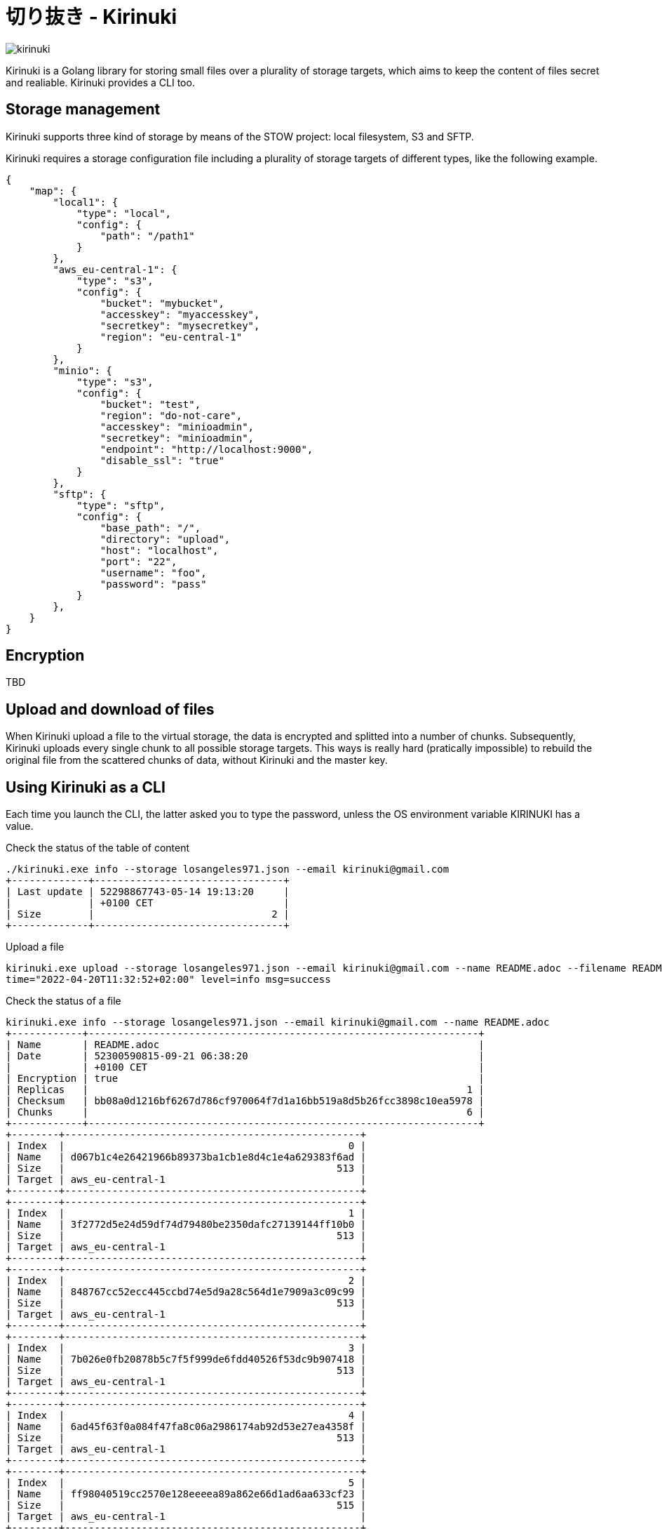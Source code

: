 = 切り抜き - Kirinuki

image::.resources/kirinuki.png[]

Kirinuki is a Golang library for storing small files over a plurality of storage targets, which aims to keep the content of files secret and realiable. Kirinuki provides a CLI too.

== Storage management

Kirinuki supports three kind of storage by means of the STOW project: local filesystem, S3 and SFTP.

Kirinuki requires a storage configuration file including a plurality of storage targets of different types, like the following example.

[source,json]
----
{
    "map": {
        "local1": {
            "type": "local",
            "config": {
                "path": "/path1"
            }
        },
        "aws_eu-central-1": {
            "type": "s3",
            "config": {
                "bucket": "mybucket",
                "accesskey": "myaccesskey",
                "secretkey": "mysecretkey",
                "region": "eu-central-1"
            }
        },
        "minio": {
            "type": "s3",
            "config": {
                "bucket": "test",
                "region": "do-not-care",
                "accesskey": "minioadmin",
                "secretkey": "minioadmin",
                "endpoint": "http://localhost:9000",
                "disable_ssl": "true"
            }
        },
        "sftp": {
            "type": "sftp",
            "config": {
                "base_path": "/",
                "directory": "upload",
                "host": "localhost",
                "port": "22",
                "username": "foo",
                "password": "pass"
            }
        },
    }
}
----

== Encryption

TBD

== Upload and download of files

When Kirinuki upload a file to the virtual storage, the data is encrypted and splitted into a number of chunks. Subsequently, Kirinuki uploads every single chunk to all possible storage targets. This ways is really hard (pratically impossible) to rebuild the original file from the scattered chunks of data, without Kirinuki and the master key. 

== Using Kirinuki as a CLI

Each time you launch the CLI, the latter asked you to type the password, unless the OS environment variable KIRINUKI has a value.

Check the status of the table of content::

[source,bash]
----
./kirinuki.exe info --storage losangeles971.json --email kirinuki@gmail.com
+-------------+--------------------------------+
| Last update | 52298867743-05-14 19:13:20     |
|             | +0100 CET                      |
| Size        |                              2 |
+-------------+--------------------------------+
----

Upload a file::

[source,bash]
----
kirinuki.exe upload --storage losangeles971.json --email kirinuki@gmail.com --name README.adoc --filename README.adoc
time="2022-04-20T11:32:52+02:00" level=info msg=success
----

Check the status of a file::

[source,bash]
----
kirinuki.exe info --storage losangeles971.json --email kirinuki@gmail.com --name README.adoc
+------------+------------------------------------------------------------------+
| Name       | README.adoc                                                      |
| Date       | 52300590815-09-21 06:38:20                                       |
|            | +0100 CET                                                        |
| Encryption | true                                                             |
| Replicas   |                                                                1 |
| Checksum   | bb08a0d1216bf6267d786cf970064f7d1a16bb519a8d5b26fcc3898c10ea5978 |
| Chunks     |                                                                6 |
+------------+------------------------------------------------------------------+
+--------+--------------------------------------------------+
| Index  |                                                0 |
| Name   | d067b1c4e26421966b89373ba1cb1e8d4c1e4a629383f6ad |
| Size   |                                              513 |
| Target | aws_eu-central-1                                 |
+--------+--------------------------------------------------+
+--------+--------------------------------------------------+
| Index  |                                                1 |
| Name   | 3f2772d5e24d59df74d79480be2350dafc27139144ff10b0 |
| Size   |                                              513 |
| Target | aws_eu-central-1                                 |
+--------+--------------------------------------------------+
+--------+--------------------------------------------------+
| Index  |                                                2 |
| Name   | 848767cc52ecc445ccbd74e5d9a28c564d1e7909a3c09c99 |
| Size   |                                              513 |
| Target | aws_eu-central-1                                 |
+--------+--------------------------------------------------+
+--------+--------------------------------------------------+
| Index  |                                                3 |
| Name   | 7b026e0fb20878b5c7f5f999de6fdd40526f53dc9b907418 |
| Size   |                                              513 |
| Target | aws_eu-central-1                                 |
+--------+--------------------------------------------------+
+--------+--------------------------------------------------+
| Index  |                                                4 |
| Name   | 6ad45f63f0a084f47fa8c06a2986174ab92d53e27ea4358f |
| Size   |                                              513 |
| Target | aws_eu-central-1                                 |
+--------+--------------------------------------------------+
+--------+--------------------------------------------------+
| Index  |                                                5 |
| Name   | ff98040519cc2570e128eeeea89a862e66d1ad6aa633cf23 |
| Size   |                                              515 |
| Target | aws_eu-central-1                                 |
+--------+--------------------------------------------------+
----

== Using Kirinuki as a Golang library

TBD

== External libraries

Kirinuki requires few external libraries, among these the main one is https://github.com/graymeta/stow[STOW].
Indeed, Kirinuki completely relies on STOW for handling storage.

Kirinuki also needs https://github.com/sirupsen/logrus[LOGRUS] for logging and https://github.com/spf13/cobra[COBRA] for implementing the CLI.






